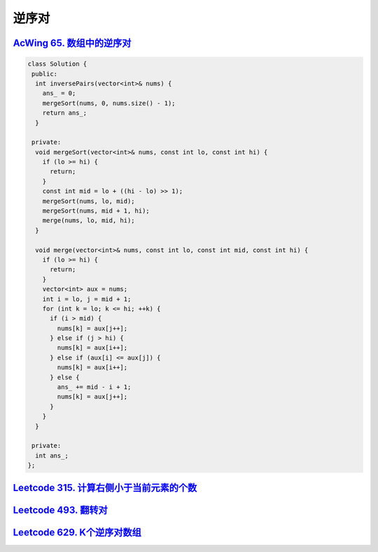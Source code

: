 *******************
逆序对
*******************

`AcWing 65. 数组中的逆序对 <https://www.acwing.com/problem/content/description/61/>`_
-------------------------------------------------------------------------------------

.. code-block:: c++

    class Solution {
     public:
      int inversePairs(vector<int>& nums) {
        ans_ = 0;
        mergeSort(nums, 0, nums.size() - 1);
        return ans_;
      }

     private:
      void mergeSort(vector<int>& nums, const int lo, const int hi) {
        if (lo >= hi) {
          return;
        }
        const int mid = lo + ((hi - lo) >> 1);
        mergeSort(nums, lo, mid);
        mergeSort(nums, mid + 1, hi);
        merge(nums, lo, mid, hi);
      }

      void merge(vector<int>& nums, const int lo, const int mid, const int hi) {
        if (lo >= hi) {
          return;
        }
        vector<int> aux = nums;
        int i = lo, j = mid + 1;
        for (int k = lo; k <= hi; ++k) {
          if (i > mid) {
            nums[k] = aux[j++];
          } else if (j > hi) {
            nums[k] = aux[i++];
          } else if (aux[i] <= aux[j]) {
            nums[k] = aux[i++];
          } else {
            ans_ += mid - i + 1;
            nums[k] = aux[j++];
          }
        }
      }

     private:
      int ans_;
    };


`Leetcode 315. 计算右侧小于当前元素的个数 <https://leetcode-cn.com/problems/count-of-smaller-numbers-after-self/>`_
------------------------------------------------------------------------------------------------------------------

`Leetcode 493. 翻转对 <https://leetcode-cn.com/problems/reverse-pairs/>`_
--------------------------------------------------------------------------

`Leetcode 629. K个逆序对数组 <https://leetcode-cn.com/problems/k-inverse-pairs-array/>`_
-----------------------------------------------------------------------------------------